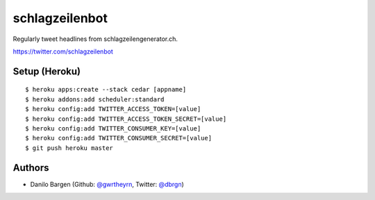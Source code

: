 ###############
schlagzeilenbot
###############

Regularly tweet headlines from schlagzeilengenerator.ch.

https://twitter.com/schlagzeilenbot


Setup (Heroku)
==============

::

    $ heroku apps:create --stack cedar [appname]
    $ heroku addons:add scheduler:standard
    $ heroku config:add TWITTER_ACCESS_TOKEN=[value]
    $ heroku config:add TWITTER_ACCESS_TOKEN_SECRET=[value]
    $ heroku config:add TWITTER_CONSUMER_KEY=[value]
    $ heroku config:add TWITTER_CONSUMER_SECRET=[value]
    $ git push heroku master


Authors
=======

* Danilo Bargen (Github: `@gwrtheyrn <https://github.com/gwrtheyrn/>`_, Twitter: `@dbrgn <https://twitter.com/dbrgn>`_)
